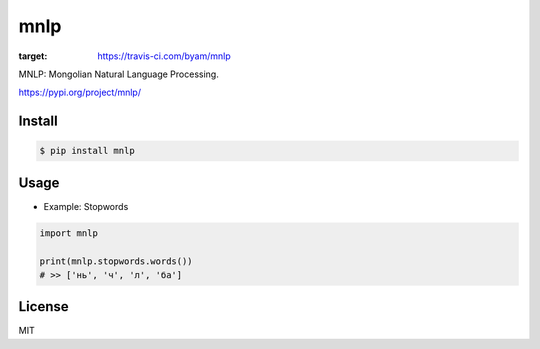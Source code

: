 mnlp
=====

.. image:: https://travis-ci.com/byam/mnlp.svg?branch=master
:target: https://travis-ci.com/byam/mnlp

MNLP: Mongolian Natural Language Processing.

https://pypi.org/project/mnlp/


Install
----------------------

.. code-block:: console

    $ pip install mnlp

Usage
----------------------

- Example: Stopwords

.. code-block:: python

    import mnlp

    print(mnlp.stopwords.words())
    # >> ['нь', 'ч', 'л', 'ба']

License
----------------------
MIT
